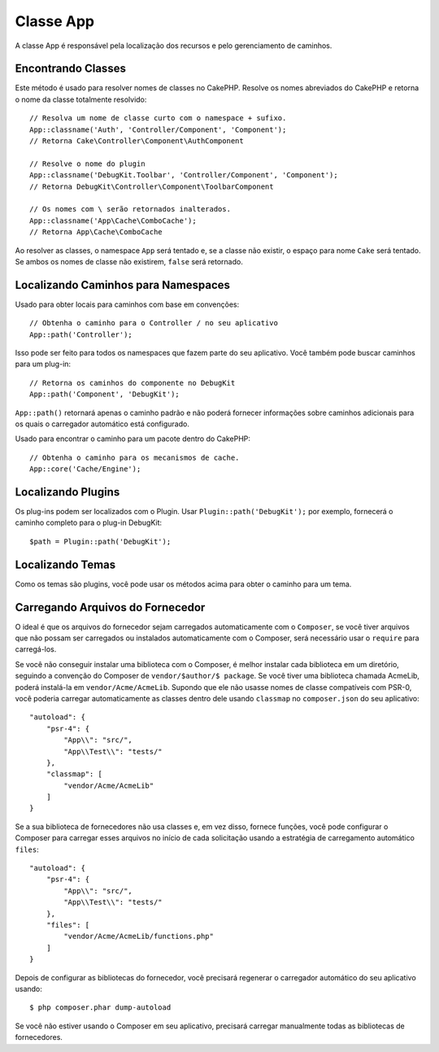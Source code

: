 Classe App
##########

.. php:namespace:: Cake\Core

.. php:class:: App

A classe App é responsável pela localização dos recursos e pelo gerenciamento de caminhos.

Encontrando Classes
===================

.. php:staticmethod:: classname($name, $type = '', $suffix = '')

Este método é usado para resolver nomes de classes no CakePHP. Resolve os 
nomes abreviados do CakePHP e retorna o nome da classe totalmente resolvido::

    // Resolva um nome de classe curto com o namespace + sufixo.
    App::classname('Auth', 'Controller/Component', 'Component');
    // Retorna Cake\Controller\Component\AuthComponent

    // Resolve o nome do plugin
    App::classname('DebugKit.Toolbar', 'Controller/Component', 'Component');
    // Retorna DebugKit\Controller\Component\ToolbarComponent

    // Os nomes com \ serão retornados inalterados.
    App::classname('App\Cache\ComboCache');
    // Retorna App\Cache\ComboCache

Ao resolver as classes, o namespace ``App`` será tentado e, se 
a classe não existir, o espaço para nome ``Cake`` será tentado. Se ambos 
os nomes de classe não existirem, ``false`` será retornado.

Localizando Caminhos para Namespaces
====================================

.. php:staticmethod:: path(string $package, string $plugin = null)

Usado para obter locais para caminhos com base em convenções::

    // Obtenha o caminho para o Controller / no seu aplicativo
    App::path('Controller');

Isso pode ser feito para todos os namespaces que fazem parte do seu aplicativo. 
Você também pode buscar caminhos para um plug-in::

    // Retorna os caminhos do componente no DebugKit
    App::path('Component', 'DebugKit');

``App::path()`` retornará apenas o caminho padrão e não poderá fornecer 
informações sobre caminhos adicionais para os quais o carregador automático 
está configurado.

.. php:staticmethod:: core(string $package)

Usado para encontrar o caminho para um pacote dentro do CakePHP::

    // Obtenha o caminho para os mecanismos de cache.
    App::core('Cache/Engine');

Localizando Plugins
===================

.. php:staticmethod:: Plugin::path(string $plugin)

Os plug-ins podem ser localizados com o Plugin. Usar ``Plugin::path('DebugKit');`` 
por exemplo, fornecerá o caminho completo para o plug-in DebugKit::

    $path = Plugin::path('DebugKit');

Localizando Temas
=================

Como os temas são plugins, você pode usar os métodos acima para obter o caminho para um tema.

Carregando Arquivos do Fornecedor
=================================

O ideal é que os arquivos do fornecedor sejam carregados automaticamente com 
o ``Composer``, se você tiver arquivos que não possam ser carregados ou instalados 
automaticamente com o Composer, será necessário usar o ``require`` para carregá-los.

Se você não conseguir instalar uma biblioteca com o Composer, é melhor instalar cada 
biblioteca em um diretório, seguindo a convenção do Composer de ``vendor/$author/$ package``. 
Se você tiver uma biblioteca chamada AcmeLib, poderá instalá-la em ``vendor/Acme/AcmeLib``. 
Supondo que ele não usasse nomes de classe compatíveis com PSR-0, você poderia carregar 
automaticamente as classes dentro dele usando ``classmap`` no ``composer.json`` do seu aplicativo::

    "autoload": {
        "psr-4": {
            "App\\": "src/",
            "App\\Test\\": "tests/"
        },
        "classmap": [
            "vendor/Acme/AcmeLib"
        ]
    }

Se a sua biblioteca de fornecedores não usa classes e, em vez disso, fornece funções, 
você pode configurar o Composer para carregar esses arquivos no início de cada solicitação 
usando a estratégia de carregamento automático ``files``::

    "autoload": {
        "psr-4": {
            "App\\": "src/",
            "App\\Test\\": "tests/"
        },
        "files": [
            "vendor/Acme/AcmeLib/functions.php"
        ]
    }

Depois de configurar as bibliotecas do fornecedor, você precisará regenerar 
o carregador automático do seu aplicativo usando::

    $ php composer.phar dump-autoload

Se você não estiver usando o Composer em seu aplicativo, precisará carregar 
manualmente todas as bibliotecas de fornecedores.

.. meta::
    :title lang=pt: Classe App
    :keywords lang=pt: implementação compatível, comportamentos de modelo, gerenciamento de caminhos, carregamento de arquivos, carregamento de classe php, comportamento de modelo, localização de classe, modelo de componente, classe de gerenciamento, autoloader, nome da classe, local do diretório, substituição, convenções, lib, cakephp, classes php

